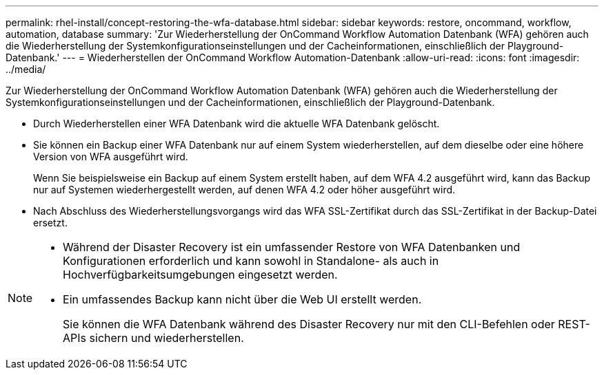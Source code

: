 ---
permalink: rhel-install/concept-restoring-the-wfa-database.html 
sidebar: sidebar 
keywords: restore, oncommand, workflow, automation, database 
summary: 'Zur Wiederherstellung der OnCommand Workflow Automation Datenbank (WFA) gehören auch die Wiederherstellung der Systemkonfigurationseinstellungen und der Cacheinformationen, einschließlich der Playground-Datenbank.' 
---
= Wiederherstellen der OnCommand Workflow Automation-Datenbank
:allow-uri-read: 
:icons: font
:imagesdir: ../media/


[role="lead"]
Zur Wiederherstellung der OnCommand Workflow Automation Datenbank (WFA) gehören auch die Wiederherstellung der Systemkonfigurationseinstellungen und der Cacheinformationen, einschließlich der Playground-Datenbank.

* Durch Wiederherstellen einer WFA Datenbank wird die aktuelle WFA Datenbank gelöscht.
* Sie können ein Backup einer WFA Datenbank nur auf einem System wiederherstellen, auf dem dieselbe oder eine höhere Version von WFA ausgeführt wird.
+
Wenn Sie beispielsweise ein Backup auf einem System erstellt haben, auf dem WFA 4.2 ausgeführt wird, kann das Backup nur auf Systemen wiederhergestellt werden, auf denen WFA 4.2 oder höher ausgeführt wird.

* Nach Abschluss des Wiederherstellungsvorgangs wird das WFA SSL-Zertifikat durch das SSL-Zertifikat in der Backup-Datei ersetzt.


[NOTE]
====
* Während der Disaster Recovery ist ein umfassender Restore von WFA Datenbanken und Konfigurationen erforderlich und kann sowohl in Standalone- als auch in Hochverfügbarkeitsumgebungen eingesetzt werden.
* Ein umfassendes Backup kann nicht über die Web UI erstellt werden.
+
Sie können die WFA Datenbank während des Disaster Recovery nur mit den CLI-Befehlen oder REST-APIs sichern und wiederherstellen.



====
